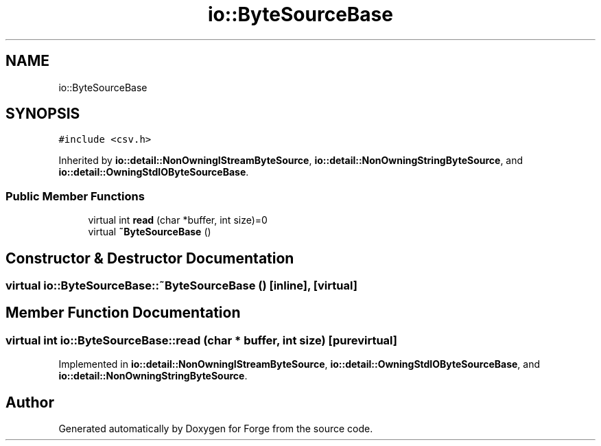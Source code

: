 .TH "io::ByteSourceBase" 3 "Sat Apr 4 2020" "Version 0.1.0" "Forge" \" -*- nroff -*-
.ad l
.nh
.SH NAME
io::ByteSourceBase
.SH SYNOPSIS
.br
.PP
.PP
\fC#include <csv\&.h>\fP
.PP
Inherited by \fBio::detail::NonOwningIStreamByteSource\fP, \fBio::detail::NonOwningStringByteSource\fP, and \fBio::detail::OwningStdIOByteSourceBase\fP\&.
.SS "Public Member Functions"

.in +1c
.ti -1c
.RI "virtual int \fBread\fP (char *buffer, int size)=0"
.br
.ti -1c
.RI "virtual \fB~ByteSourceBase\fP ()"
.br
.in -1c
.SH "Constructor & Destructor Documentation"
.PP 
.SS "virtual io::ByteSourceBase::~ByteSourceBase ()\fC [inline]\fP, \fC [virtual]\fP"

.SH "Member Function Documentation"
.PP 
.SS "virtual int io::ByteSourceBase::read (char * buffer, int size)\fC [pure virtual]\fP"

.PP
Implemented in \fBio::detail::NonOwningIStreamByteSource\fP, \fBio::detail::OwningStdIOByteSourceBase\fP, and \fBio::detail::NonOwningStringByteSource\fP\&.

.SH "Author"
.PP 
Generated automatically by Doxygen for Forge from the source code\&.
